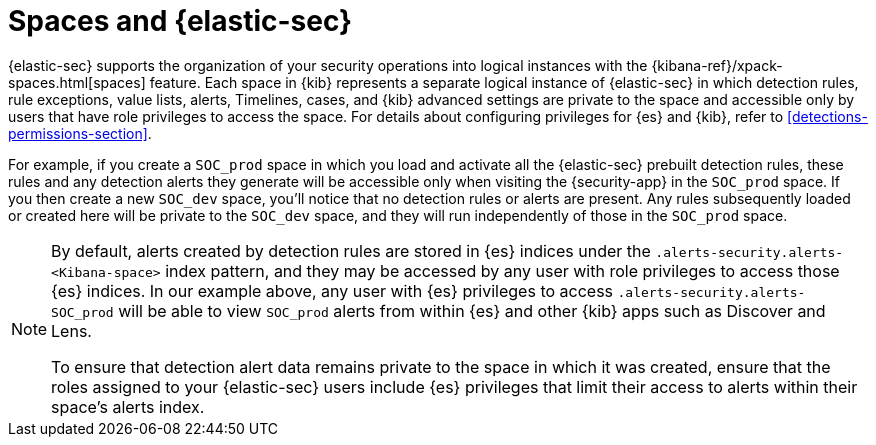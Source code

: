 [[security-spaces]]
= Spaces and {elastic-sec}

{elastic-sec} supports the organization of your security operations into
logical instances with the {kibana-ref}/xpack-spaces.html[spaces]
feature. Each space in {kib} represents a separate logical instance of
{elastic-sec} in which detection rules, rule exceptions, value lists,
alerts, Timelines, cases, and {kib} advanced settings are private to the
space and accessible only by users that have role privileges to
access the space. For details about configuring privileges for
{es} and {kib}, refer to <<detections-permissions-section>>.

For example, if you create a `SOC_prod` space in which you load and
activate all the {elastic-sec} prebuilt detection rules, these rules and
any detection alerts they generate will be accessible only when visiting
the {security-app} in the `SOC_prod` space. If you then create a new
`SOC_dev` space, you'll notice that no detection rules or alerts are
present. Any rules subsequently loaded or created here will be private to
the `SOC_dev` space, and they will run independently of those in the
`SOC_prod` space.

[NOTE]
===== 
By default, alerts created by detection rules are stored in {es} indices
under the `.alerts-security.alerts-<Kibana-space>` index pattern, and they may be
accessed by any user with role privileges to access those
{es} indices. In our example above, any user with {es} privileges to access
`.alerts-security.alerts-SOC_prod` will be able to view `SOC_prod` alerts from
within {es} and other {kib} apps such as Discover and Lens. 

To ensure that detection alert data remains private to the space in which
it was created, ensure that the roles assigned to your {elastic-sec} users
include {es} privileges that limit their access to alerts
within their space's alerts index. 
=====
